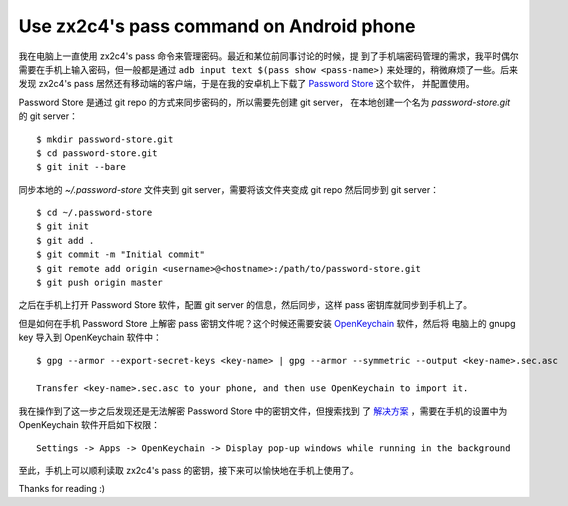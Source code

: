 Use zx2c4's pass command on Android phone
=========================================

我在电脑上一直使用 zx2c4's pass 命令来管理密码。最近和某位前同事讨论的时候，提
到了手机端密码管理的需求，我平时偶尔需要在手机上输入密码，但一般都是通过 ``adb
input text $(pass show <pass-name>)`` 来处理的，稍微麻烦了一些。后来发现
zx2c4's pass 居然还有移动端的客户端，于是在我的安卓机上下载了 `Password Store
<https://github.com/android-password-store/Android-Password-Store>`_ 这个软件，
并配置使用。

Password Store 是通过 git repo 的方式来同步密码的，所以需要先创建 git server，
在本地创建一个名为 *password-store.git* 的 git server： ::

    $ mkdir password-store.git
    $ cd password-store.git
    $ git init --bare

同步本地的 *~/.password-store* 文件夹到 git server，需要将该文件夹变成 git repo
然后同步到 git server： ::

    $ cd ~/.password-store
    $ git init
    $ git add .
    $ git commit -m "Initial commit"
    $ git remote add origin <username>@<hostname>:/path/to/password-store.git
    $ git push origin master

之后在手机上打开 Password Store 软件，配置 git server 的信息，然后同步，这样
pass 密钥库就同步到手机上了。

但是如何在手机 Password Store 上解密 pass 密钥文件呢？这个时候还需要安装
`OpenKeychain <https://github.com/open-keychain/open-keychain>`_ 软件，然后将
电脑上的 gnupg key 导入到 OpenKeychain 软件中： ::

    $ gpg --armor --export-secret-keys <key-name> | gpg --armor --symmetric --output <key-name>.sec.asc
    
    Transfer <key-name>.sec.asc to your phone, and then use OpenKeychain to import it.

我在操作到了这一步之后发现还是无法解密 Password Store 中的密钥文件，但搜索找到
了 `解决方案
<https://github.com/android-password-store/Android-Password-Store/issues/518#issuecomment-557832387>`_
，需要在手机的设置中为 OpenKeychain 软件开启如下权限： ::

    Settings -> Apps -> OpenKeychain -> Display pop-up windows while running in the background

至此，手机上可以顺利读取 zx2c4's pass 的密钥，接下来可以愉快地在手机上使用了。

Thanks for reading :)
